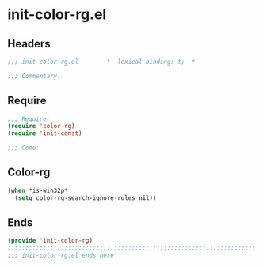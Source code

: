 * init-color-rg.el
:PROPERTIES:
:HEADER-ARGS: :tangle (concat temporary-file-directory "init-color-rg.el") :lexical t
:END:

** Headers
#+begin_src emacs-lisp
;;; init-color-rg.el ---   -*- lexical-binding: t; -*-

;;; Commentary:

  #+end_src

** Require
#+begin_src emacs-lisp
;;; Require:
(require 'color-rg)
(require 'init-const)

;;; Code:
  #+end_src

** Color-rg
#+begin_src emacs-lisp
(when *is-win32p*
  (setq color-rg-search-ignore-rules nil))
#+end_src

** Ends
#+begin_src emacs-lisp
(provide 'init-color-rg)
;;;;;;;;;;;;;;;;;;;;;;;;;;;;;;;;;;;;;;;;;;;;;;;;;;;;;;;;;;;;;;;;;;;;;;
;;; init-color-rg.el ends here
  #+end_src

